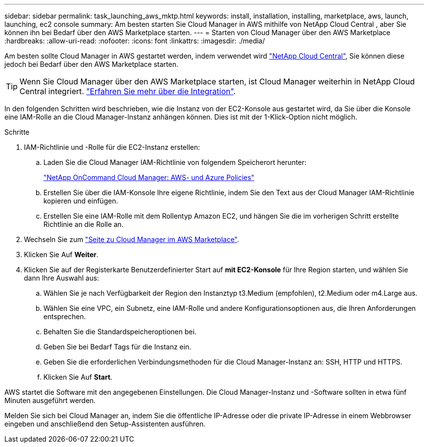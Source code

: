 ---
sidebar: sidebar 
permalink: task_launching_aws_mktp.html 
keywords: install, installation, installing, marketplace, aws, launch, launching, ec2 console 
summary: Am besten starten Sie Cloud Manager in AWS mithilfe von NetApp Cloud Central , aber Sie können ihn bei Bedarf über den AWS Marketplace starten. 
---
= Starten von Cloud Manager über den AWS Marketplace
:hardbreaks:
:allow-uri-read: 
:nofooter: 
:icons: font
:linkattrs: 
:imagesdir: ./media/


[role="lead"]
Am besten sollte Cloud Manager in AWS gestartet werden, indem verwendet wird https://cloud.netapp.com["NetApp Cloud Central"^], Sie können diese jedoch bei Bedarf über den AWS Marketplace starten.


TIP: Wenn Sie Cloud Manager über den AWS Marketplace starten, ist Cloud Manager weiterhin in NetApp Cloud Central integriert. link:concept_cloud_central.html["Erfahren Sie mehr über die Integration"].

In den folgenden Schritten wird beschrieben, wie die Instanz von der EC2-Konsole aus gestartet wird, da Sie über die Konsole eine IAM-Rolle an die Cloud Manager-Instanz anhängen können. Dies ist mit der 1-Klick-Option nicht möglich.

.Schritte
. IAM-Richtlinie und -Rolle für die EC2-Instanz erstellen:
+
.. Laden Sie die Cloud Manager IAM-Richtlinie von folgendem Speicherort herunter:
+
https://mysupport.netapp.com/cloudontap/iampolicies["NetApp OnCommand Cloud Manager: AWS- und Azure Policies"^]

.. Erstellen Sie über die IAM-Konsole Ihre eigene Richtlinie, indem Sie den Text aus der Cloud Manager IAM-Richtlinie kopieren und einfügen.
.. Erstellen Sie eine IAM-Rolle mit dem Rollentyp Amazon EC2, und hängen Sie die im vorherigen Schritt erstellte Richtlinie an die Rolle an.


. Wechseln Sie zum https://aws.amazon.com/marketplace/pp/B018REK8QG["Seite zu Cloud Manager im AWS Marketplace"^].
. Klicken Sie Auf *Weiter*.
. Klicken Sie auf der Registerkarte Benutzerdefinierter Start auf *mit EC2-Konsole* für Ihre Region starten, und wählen Sie dann Ihre Auswahl aus:
+
.. Wählen Sie je nach Verfügbarkeit der Region den Instanztyp t3.Medium (empfohlen), t2.Medium oder m4.Large aus.
.. Wählen Sie eine VPC, ein Subnetz, eine IAM-Rolle und andere Konfigurationsoptionen aus, die Ihren Anforderungen entsprechen.
.. Behalten Sie die Standardspeicheroptionen bei.
.. Geben Sie bei Bedarf Tags für die Instanz ein.
.. Geben Sie die erforderlichen Verbindungsmethoden für die Cloud Manager-Instanz an: SSH, HTTP und HTTPS.
.. Klicken Sie Auf *Start*.




AWS startet die Software mit den angegebenen Einstellungen. Die Cloud Manager-Instanz und -Software sollten in etwa fünf Minuten ausgeführt werden.

Melden Sie sich bei Cloud Manager an, indem Sie die öffentliche IP-Adresse oder die private IP-Adresse in einem Webbrowser eingeben und anschließend den Setup-Assistenten ausführen.
